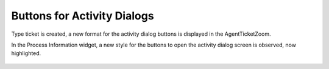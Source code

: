 Buttons for Activity Dialogs
============================

Type ticket is created, a new format for the activity dialog buttons is displayed in the AgentTicketZoom.

In the Process Information widget, a new style for the buttons to open the activity dialog screen is observed, now highlighted.

.. figure:: images/ButtonsForActivityDialogs.png
    :alt: Ticekt Procces Buttons
